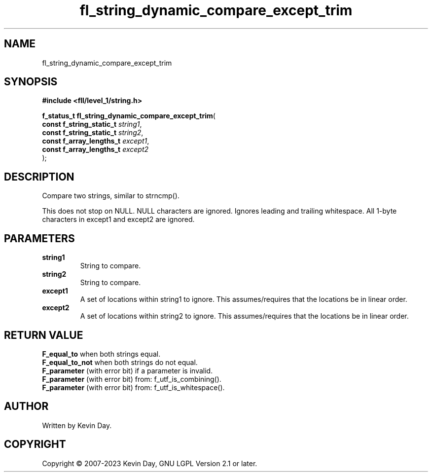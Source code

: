 .TH fl_string_dynamic_compare_except_trim "3" "July 2023" "FLL - Featureless Linux Library 0.6.7" "Library Functions"
.SH "NAME"
fl_string_dynamic_compare_except_trim
.SH SYNOPSIS
.nf
.B #include <fll/level_1/string.h>
.sp
\fBf_status_t fl_string_dynamic_compare_except_trim\fP(
    \fBconst f_string_static_t \fP\fIstring1\fP,
    \fBconst f_string_static_t \fP\fIstring2\fP,
    \fBconst f_array_lengths_t \fP\fIexcept1\fP,
    \fBconst f_array_lengths_t \fP\fIexcept2\fP
);
.fi
.SH DESCRIPTION
.PP
Compare two strings, similar to strncmp().
.PP
This does not stop on NULL. NULL characters are ignored. Ignores leading and trailing whitespace. All 1-byte characters in except1 and except2 are ignored.
.SH PARAMETERS
.TP
.B string1
String to compare.

.TP
.B string2
String to compare.

.TP
.B except1
A set of locations within string1 to ignore. This assumes/requires that the locations be in linear order.

.TP
.B except2
A set of locations within string2 to ignore. This assumes/requires that the locations be in linear order.

.SH RETURN VALUE
.PP
\fBF_equal_to\fP when both strings equal.
.br
\fBF_equal_to_not\fP when both strings do not equal.
.br
\fBF_parameter\fP (with error bit) if a parameter is invalid.
.br
\fBF_parameter\fP (with error bit) from: f_utf_is_combining().
.br
\fBF_parameter\fP (with error bit) from: f_utf_is_whitespace().
.SH AUTHOR
Written by Kevin Day.
.SH COPYRIGHT
.PP
Copyright \(co 2007-2023 Kevin Day, GNU LGPL Version 2.1 or later.
